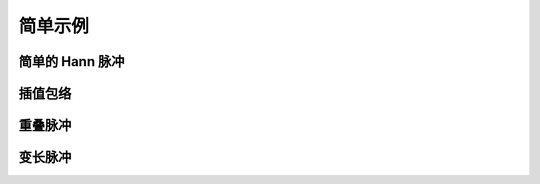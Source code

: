 简单示例
========

简单的 Hann 脉冲
----------------

.. plot:: ../example/hann.py
    :include-source:


插值包络
--------

.. plot:: ../example/interp.py
    :include-source:


重叠脉冲
--------

.. plot:: ../example/overlap.py
    :include-source:


变长脉冲
--------

.. plot:: ../example/flexible.py
    :include-source:
